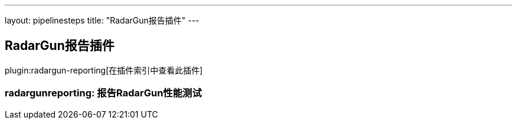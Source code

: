 ---
layout: pipelinesteps
title: "RadarGun报告插件"
---

:notitle:
:description:
:author:
:email: jenkinsci-users@googlegroups.com
:sectanchors:
:toc: left

== RadarGun报告插件

plugin:radargun-reporting[在插件索引中查看此插件]

=== +radargunreporting+: 报告RadarGun性能测试
++++
<ul></ul>


++++
